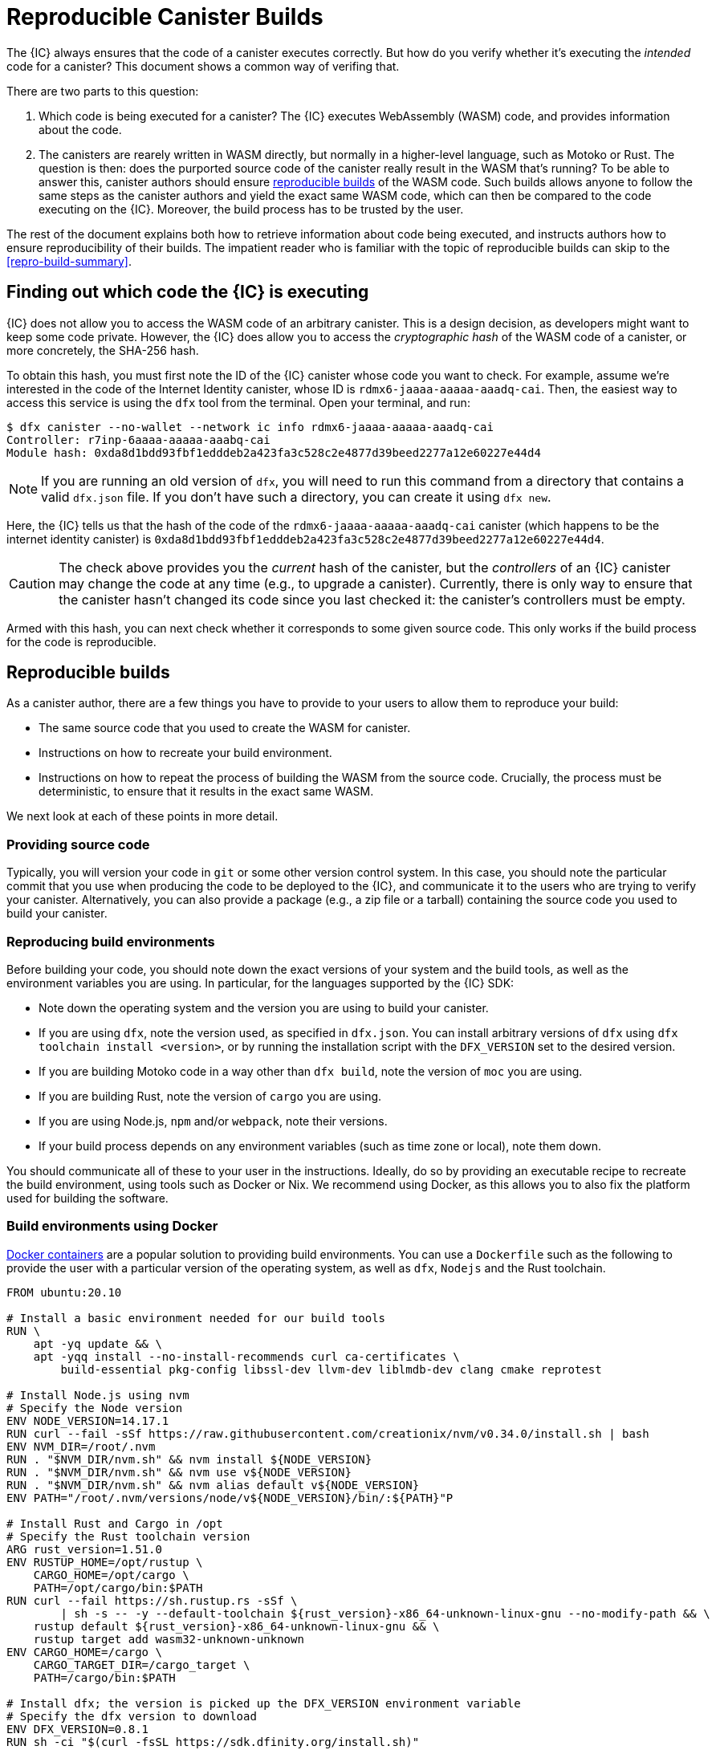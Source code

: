 = Reproducible Canister Builds

The {IC} always ensures that the code of a canister executes correctly.
But how do you verify whether it's executing the _intended_ code for a canister?
This document shows a common way of verifing that.

There are two parts to this question:

1. Which code is being executed for a canister? 
   The {IC} executes WebAssembly (WASM) code, and provides information about the code.
2. The canisters are rearely written in WASM directly, but normally in a higher-level language, such as Motoko or Rust.
   The question is then: does the purported source code of the canister really result in the WASM that's running? 
   To be able to answer this, canister authors should ensure https://reproducible-builds.org/docs/definition/[reproducible builds] of the WASM code. 
   Such builds allows anyone to follow the same steps as the canister authors and yield the exact same WASM code,
   which can then be compared to the code executing on the {IC}.
   Moreover, the build process has to be trusted by the user.

The rest of the document explains both how to retrieve information about code being executed, and instructs authors how to ensure reproducibility of their builds.
The impatient reader who is familiar with the topic of reproducible builds can skip to the <<repro-build-summary>>.

== Finding out which code the {IC} is executing

{IC} does not allow you to access the WASM code of an arbitrary canister.
This is a design decision, as developers might want to keep some code private.
However, the {IC} does allow you to access the _cryptographic hash_ of the WASM code of a canister, or more concretely, the SHA-256 hash.

To obtain this hash, you must first note the ID of the {IC} canister whose code you want to check.
For example, assume we're interested in the code of the Internet Identity canister, whose ID is `rdmx6-jaaaa-aaaaa-aaadq-cai`.
Then, the easiest way to access this service is using the `dfx` tool from the terminal.
Open your terminal, and run:

----
$ dfx canister --no-wallet --network ic info rdmx6-jaaaa-aaaaa-aaadq-cai
Controller: r7inp-6aaaa-aaaaa-aaabq-cai
Module hash: 0xda8d1bdd93fbf1edddeb2a423fa3c528c2e4877d39beed2277a12e60227e44d4
----

NOTE: If you are running an old version of `dfx`, you will need to run this command from a directory that contains a valid `dfx.json` file.
If you don't have such a directory, you can create it using `dfx new`.

Here, the {IC} tells us that the hash of the code of the `rdmx6-jaaaa-aaaaa-aaadq-cai` canister (which happens to be the internet identity canister) is `0xda8d1bdd93fbf1edddeb2a423fa3c528c2e4877d39beed2277a12e60227e44d4`.

CAUTION: The check above provides you the _current_ hash of the canister, but the _controllers_ of an {IC} canister may change the code at any time (e.g., to upgrade a canister). Currently, there is only way to ensure that the canister hasn't changed its code since you last checked it: the canister's controllers must be empty.

Armed with this hash, you can next check whether it corresponds to some given source code.
This only works if the build process for the code is reproducible.

== Reproducible builds

As a canister author, there are a few things you have to provide to your users to allow them to reproduce your build:

* The same source code that you used to create the WASM for canister.
* Instructions on how to recreate your build environment.
* Instructions on how to repeat the process of building the WASM from the source code.
  Crucially, the process must be deterministic, to ensure that it results in the exact same WASM.

We next look at each of these points in more detail.

=== Providing source code

Typically, you will version your code in `git` or some other version control system.
In this case, you should note the particular commit that you use when producing the code to be deployed to the {IC}, and communicate it to the users who are trying to verify your canister.
Alternatively, you can also provide a package (e.g., a zip file or a tarball) containing the source code you used to build your canister.

=== Reproducing build environments

Before building your code, you should note down the exact versions of your system and the build tools, as well as the environment variables you are using.
In particular, for the languages supported by the {IC} SDK:

* Note down the operating system and the version you are using to build your canister.
* If you are using `dfx`, note the version used, as specified in `dfx.json`. You can install arbitrary versions
  of `dfx` using `dfx toolchain install <version>`, or by running the installation script with the `DFX_VERSION`
  set to the desired version.
* If you are building Motoko code in a way other than `dfx build`, note the version of `moc` you are using.
* If you are building Rust, note the version of `cargo` you are using.
* If you are using Node.js, `npm` and/or `webpack`, note their versions.
* If your build process depends on any environment variables (such as time zone or local), note them down.

You should communicate all of these to your user in the instructions.
Ideally, do so by providing an executable recipe to recreate the build environment, using tools such as Docker or Nix.
We recommend using Docker, as this allows you to also fix the platform used for building the software.

=== Build environments using Docker

https://docs.docker.com/[Docker containers] are a popular solution to providing build environments.
You can use a `Dockerfile` such as the following to provide the user with a particular version of the operating system,
as well as `dfx`, `Nodejs` and the Rust toolchain.

----
FROM ubuntu:20.10

# Install a basic environment needed for our build tools
RUN \
    apt -yq update && \
    apt -yqq install --no-install-recommends curl ca-certificates \
        build-essential pkg-config libssl-dev llvm-dev liblmdb-dev clang cmake reprotest

# Install Node.js using nvm
# Specify the Node version
ENV NODE_VERSION=14.17.1
RUN curl --fail -sSf https://raw.githubusercontent.com/creationix/nvm/v0.34.0/install.sh | bash
ENV NVM_DIR=/root/.nvm
RUN . "$NVM_DIR/nvm.sh" && nvm install ${NODE_VERSION}
RUN . "$NVM_DIR/nvm.sh" && nvm use v${NODE_VERSION}
RUN . "$NVM_DIR/nvm.sh" && nvm alias default v${NODE_VERSION}
ENV PATH="/root/.nvm/versions/node/v${NODE_VERSION}/bin/:${PATH}"P

# Install Rust and Cargo in /opt
# Specify the Rust toolchain version
ARG rust_version=1.51.0
ENV RUSTUP_HOME=/opt/rustup \
    CARGO_HOME=/opt/cargo \
    PATH=/opt/cargo/bin:$PATH
RUN curl --fail https://sh.rustup.rs -sSf \
        | sh -s -- -y --default-toolchain ${rust_version}-x86_64-unknown-linux-gnu --no-modify-path && \
    rustup default ${rust_version}-x86_64-unknown-linux-gnu && \
    rustup target add wasm32-unknown-unknown
ENV CARGO_HOME=/cargo \
    CARGO_TARGET_DIR=/cargo_target \
    PATH=/cargo/bin:$PATH

# Install dfx; the version is picked up the DFX_VERSION environment variable
# Specify the dfx version to download
ENV DFX_VERSION=0.8.1
RUN sh -ci "$(curl -fsSL https://sdk.dfinity.org/install.sh)"

COPY . /canister
WORKDIR /canister
----

There are a couple of things worth noting about this `Dockerfile`:
* It starts from an official Docker image. Furthermore, all the installed tools are standard, and come from standard sources. 
  This provides the user with confidence that the build environment hasn't been tampered with, and thus that the build process 
  using Docker can be trusted.
* To ensure that specific versions of the build tools are installed, it installs them directly, rather than through 
  the package manager of the Linux distribution running inside of the container.
  Such package managers usually don't provide a way of pinning the build tools to a specific versions.

To use this `Dockerfile`, get Docker up and running, place the `Dockerfile` in the directory containing the source of your canister,
and create the Docker container by running:
----
$ docker build -t mycanister .
----

This creates a Docker container called `mycanister`, with npm, Rust and `dfx` installed in it, and your canister source code
copied to `/canister`.
You can then enter an interactive shell inside of your container by running:
----
docker run -it --rm mycanister
----

From here, you can experiment with the steps needed to build your canister.
Once you are confident that the steps are deterministic, you can also put them in the `Dockerfile`, 
to allow the user to automatically reproduce your build when creating the canister.
You can see an example in the https://github.com/dfinity/internet-identity/blob/397d0087a29855564c47f0fd3323f60b5b67a8fa/Dockerfile[Dockerfile of the internet identity canister].
Next, we will investigate what is necessary to make the build deterministic.

=== Ensuring the determinism of the build process

For the build process to be deterministic:

.  You will need to ensure that any dependencies of your canister are always resolved in the same way.
   Most build tools now support a way of "freezing" dependencies to a particular version.

   * For `npm`, running `npm install` will create a `package-lock.json` file with some fixed versions of all 
     transitive dependencies of your project that satisfy the requirements specified in your `package.json`.
     However, `npm install` does not honor the `package-lock.json` file by default.
     Thus, once you create the final version of your canister, run `npm install` only once.
     After that, commit `package-lock.json` to your version control system.
     Finally, when checking the build for reproducibility, use `npm ci` instead of `npm install`.

   * For Rust code, Cargo will automatically generate a `Cargo.lock` file with the fixed versions of
     your (transitive) dependencies.
     Like with `package-lock.json`, you should commit this file to your version control system once you
     are ready to produce the final version of your canister.
     Furthermore, Cargo by default ignores the locked versions of dependencies.
     Pass the `--locked` flag to the `cargo` command to ensure that the locked dependencies are used.

   * You have to allocate canister IDs in advance, as canisters refer to each other by their IDs.

.  Your own build scripts must not introduce non-determinism.
   Obvious sources of non-determinism include randomness, timestamps, or code obfuscators.
   Less obvious sources include locales, absolute file paths, and remote URLs whose content can change.
   Furthermore, relying on third-party build plug-ins exposes you to any non-determinism introduced by these.

.  Given the same dependencies and deterministic build scripts, the build tools themselves (`moc` for Motoko, `cargo` for Rust, `webpack` 
   by default for front-end development) must also be deterministic.
   The good news is that all of these tools aim to be deterministic.
   However, they are complicated pieces of software, and ensuring determinism is non-trivial.
   Thus, non-determinism bugs can and do occur.
   For example, see the https://github.com/rust-lang/rust/labels/A-reproducibility[list of current potential non-determinism issues in Rust].
   For webpack, determinism is important to ensure caching, and webpack has since version 5 introduced deterministic naming.
   The Motoko compiler aims to be deterministic, but there are currently known issues.
   Absolute file paths might be included in the binary, and the Motoko runtime bundled in the canisters may differ between platforms (such as Linux and MacOS).
   You can work around these issues by performing your build in a Docker container, as this will fix both the platform and the file paths.
   
=== Testing reproducibility

While the above guidelines should help you achieve reproducible builds, they are by no means perfect.
If reproducibility is vital for your code, you should test your builds to increase your confidence in their reproducibility.
This is non-trivial: we have seen real-world examples where non-determinism in a canister build took a month to show up!
Fortunately, a tool called https://salsa.debian.org/reproducible-builds/reprotest[reprotest] can help you automate reproducibility tests.
It tests your build by running it in two different environments, which differ in characteristics such as paths, times, file order, and others.
To use it, you can put the following `Dockerfile` in the root directory of your canister project.

----
FROM ubuntu:20.10

# Install a basic environment needed for our build tools
RUN \
    apt -yq update && \
    apt -yqq install --no-install-recommends curl ca-certificates \
        build-essential pkg-config libssl-dev llvm-dev liblmdb-dev clang cmake

# Install Node.js using nvm
ENV NODE_VERSION=14.17.1
RUN curl --fail -sSf https://raw.githubusercontent.com/creationix/nvm/v0.34.0/install.sh | bash
ENV NVM_DIR=/root/.nvm
RUN . "$NVM_DIR/nvm.sh" && nvm install ${NODE_VERSION}
RUN . "$NVM_DIR/nvm.sh" && nvm use v${NODE_VERSION}
RUN . "$NVM_DIR/nvm.sh" && nvm alias default v${NODE_VERSION}
ENV PATH="/root/.nvm/versions/node/v${NODE_VERSION}/bin/:${PATH}"P

# Install Rust and Cargo in /opt
ARG rust_version=1.51.0
ENV RUSTUP_HOME=/opt/rustup \
    CARGO_HOME=/opt/cargo \
    PATH=/opt/cargo/bin:$PATH
RUN curl --fail https://sh.rustup.rs -sSf \
        | sh -s -- -y --default-toolchain ${rust_version}-x86_64-unknown-linux-gnu --no-modify-path && \
    rustup default ${rust_version}-x86_64-unknown-linux-gnu && \
    rustup target add wasm32-unknown-unknown
ENV CARGO_HOME=/cargo \
    CARGO_TARGET_DIR=/cargo_target \
    PATH=/cargo/bin:$PATH

# Install dfx; the version is picked up the DFX_VERSION environment variable
ENV DFX_VERSION=0.8.1
RUN sh -ci "$(curl -fsSL https://sdk.dfinity.org/install.sh)"

# Install reprotest and useful tools it relies on
RUN apt -yqq install --no-install-recommends reprotest disorderfs faketime sudo wabt

COPY . /canister
WORKDIR /canister
----

Next, create a `canister_ids.json` file containing the IDs of your canisters on the {IC}, and put it in the `.dfx/local/ic` file.
Now, from the root directory of your canister project, you can test the reproducibility of your `dfx` builds as follows:
----
$ docker build -t mycanister .
...
$ docker run --rm --privileged -it mycanister
root@6fe19d89f8f5:/canister# reprotest -vv "dfx build --network ic" '.dfx/ic/canisters/*/*.wasm'
----

The first command builds the Docker canister using the above `Dockerfile`.
The second one opens an interactive shell (hence the `--it` flags) in the canister.
We run this in privileged mode, as `reprotest` installs some kernel modules to modify environments.
You can also run it in non-privileged mode by excluding some of the variations; see the https://manpages.debian.org/stretch/reprotest/reprotest.1.en.html[reprotest manual].
Finally, once inside of the canister, we launch `reprotest` in verbose mode (the `-vv` flags).
You need to give it the build command you want to run as the first argument; here, we assume that it's just `dfx build`.
It will then run the build in two different environments.
Finally, you need to tell `reprotest` which paths to compare at the end of the two build.
Here, we compare the wasm code for all canisters, which is found in the `.dfx/ic` directory.

If the comparison finds any differences between the wasm code produced in two builds, it will output a diff.
You will then likely want to use the `--store-dir` flag of `reprotest` to store the outputs and the diff somewhere where you can analyze them.

If the comparison doesn't find any differences, you will see output similar to this one:

----
No differences in ./.dfx/local/canisters/*/*.wasm
27ff185372dbf51a860d6ddbe6fc9cbdd47cb41fba8c1b702bed9767cc34d66f  ./.dfx/local/canisters/Map/Map.wasm
6af1076f70407854cd6f62f23429d81f58398729f9ee5d4247ae4f93eb12770c  ./.dfx/local/canisters/Test/Test.wasm
----

Congratulations - this is a good indicator that your build is reproducible!
However, there are still other things to consider for the long term.

=== Long-term considerations

As you have seen, ensuring reproducibile builds for your canisters isn't a trivial task.
It's even more demanding if you expect your canister canister code to stay around for years, and stay reproducible.
The biggest challenges are to ensure that your:
. Build toolchain is still available in the future.
. Dependencies are avaiable.
. Toolchain still runs and still correctly builds your dependencies.

Distributions and package archives may drop old versions of packages, including both your toolchain and their dependencies.
Web sites may go offline and URLs might stop working.
Thus, it's thus prudent to back up all of your toolchain and dependencies.
You should consider getting involved in projects such as https://www.softwareheritage.org/[Software Heritage], which do this on a large scale.
At some later point in time, you might have to adjust your build process later (e.g., by changing URLs) to ensure that your canister still builds.
Nevertheless, if the build still yields the same result, you can still convince the user that your canister is running the correct code.
This may be easier if you source your dependencies from a trustworthy source, such as the Software Heritage project.

== Summary
[[repro-build-summary]]

Summarizing our recommendations for canister authors:

* Ideally, use Docker to conveniently set up the operating system and the build tools, and fix their versions for the user.
  If the build tools you are using don't guarantee fully reproducible builds, Docker can also help by minimizing the differences in paths, environment variables etc.
* The build tools and the base Docker image should be sourced from somewhere that user can trust.
* Rust and Motoko compilers aim to be deterministic, and thus support reproducible builds. If you notice non-determinism, file bug reports.
* When using NPM, ensure that you specify the exact versions of all your dependencies (commit `package_lock.json` to your git repo!).
  Invoke NPM using the `ci` command rather than `install`. Similarly, for Rust packages commit `Cargo.lock` to your repository, and then
  use `cargo build --locked` when building the package.
* Webpack builds should be deterministic, but obfuscators and similar tools may compromise reproducibility.
  Make sure you use deterministic chunk and module IDs.
* Build tools aren't perfect, and may fail to ensure reproducible builds. 
  If reproducibility is critical for your canister (e.g., it holds a large amount of funds), test it.
  Reprotest is a useful tool for this purpose.
* Ideally, you want to minimize the number of dependencies, as, in order to do a full audit, the user should (reproducibly) rebuild all 
  of your dependencies too. 
  This is especially important if you plan to run the same canister code for a long time, while ensuring
  reproducible builds.

Finally, if your build is reproducible, you can compare the hash of the resulting WASM code to the hash of the code that is running in a canister as follows:
----
$ dfx canister --no-wallet --network ic info <canister-id>
----

Beware that this hash might change if the controllers upgrade the canister code.

== Remaining questions

* How does the Wasm stay they same when I changed the canister IDs in the different versions of dfinihack?
  How are the calls to a different canister routed? Or perhaps the frontend canister wasn't actually doing anything?
